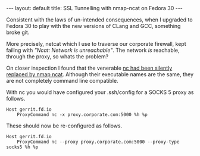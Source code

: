 #+STARTUP: showall indentX
#+STARTUP: hidestars
#+OPTIONS: H:2 num:nil tags:nil toc:nil timestamps:nil
#+BEGIN_EXPORT html
---
layout: default
title: SSL Tunnelling with nmap-ncat on Fedora 30
---
#+END_EXPORT

Consistent with the laws of un-intended consequences, when I upgraded to Fedora
30 to play with the new versions of CLang and GCC, something broke git.

More precisely, netcat which I use to traverse our corporate firewall, kept
failing with /"Ncat: Network is unreachable"/. The network /is/ reachable,
through the proxy, so whats the problem?

On closer inspection I found that the venerable [[https://lists.fedoraproject.org/archives/list/devel@lists.fedoraproject.org/thread/MJOCCQGUY7PYL3G42JJA6JKRLMQ2YXBN/][nc had been silently replaced by
nmap ncat]]. Although their executable names are the same, they are not completely
command line compatible.

With nc you would have configured your .ssh/config for a SOCKS 5 proxy as
follows.
#+begin_src
Host gerrit.fd.io
    ProxyCommand nc -x proxy.corporate.com:5000 %h %p
#+end_src

These should now be re-configured as follows.
#+begin_src
Host gerrit.fd.io
    ProxyCommand nc --proxy proxy.corporate.com:5000 --proxy-type socks5 %h %p
#+end_src
